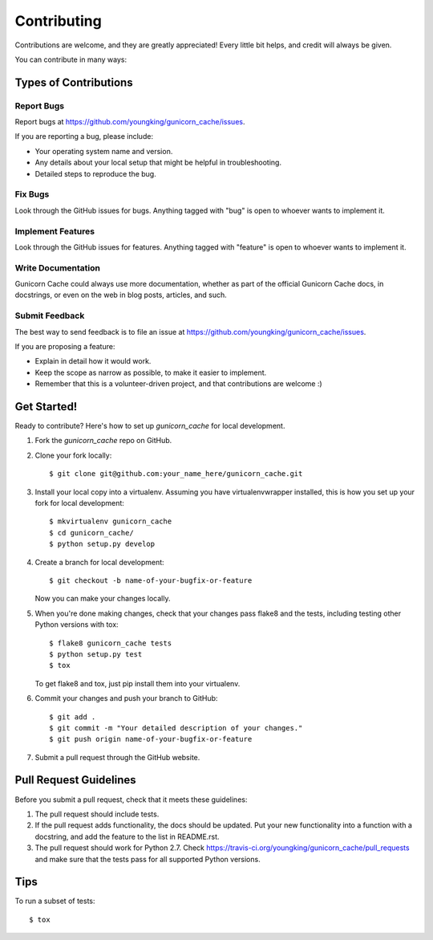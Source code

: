 ============
Contributing
============

Contributions are welcome, and they are greatly appreciated! Every
little bit helps, and credit will always be given.

You can contribute in many ways:

Types of Contributions
----------------------

Report Bugs
~~~~~~~~~~~

Report bugs at https://github.com/youngking/gunicorn_cache/issues.

If you are reporting a bug, please include:

* Your operating system name and version.
* Any details about your local setup that might be helpful in troubleshooting.
* Detailed steps to reproduce the bug.

Fix Bugs
~~~~~~~~

Look through the GitHub issues for bugs. Anything tagged with "bug"
is open to whoever wants to implement it.

Implement Features
~~~~~~~~~~~~~~~~~~

Look through the GitHub issues for features. Anything tagged with "feature"
is open to whoever wants to implement it.

Write Documentation
~~~~~~~~~~~~~~~~~~~

Gunicorn Cache could always use more documentation, whether as part of the
official Gunicorn Cache docs, in docstrings, or even on the web in blog posts,
articles, and such.

Submit Feedback
~~~~~~~~~~~~~~~

The best way to send feedback is to file an issue at https://github.com/youngking/gunicorn_cache/issues.

If you are proposing a feature:

* Explain in detail how it would work.
* Keep the scope as narrow as possible, to make it easier to implement.
* Remember that this is a volunteer-driven project, and that contributions
  are welcome :)

Get Started!
------------

Ready to contribute? Here's how to set up `gunicorn_cache` for local development.

1. Fork the `gunicorn_cache` repo on GitHub.
2. Clone your fork locally::

    $ git clone git@github.com:your_name_here/gunicorn_cache.git

3. Install your local copy into a virtualenv. Assuming you have virtualenvwrapper installed, this is how you set up your fork for local development::

    $ mkvirtualenv gunicorn_cache
    $ cd gunicorn_cache/
    $ python setup.py develop

4. Create a branch for local development::

    $ git checkout -b name-of-your-bugfix-or-feature

   Now you can make your changes locally.

5. When you're done making changes, check that your changes pass flake8 and the tests, including testing other Python versions with tox::

    $ flake8 gunicorn_cache tests
    $ python setup.py test
    $ tox

   To get flake8 and tox, just pip install them into your virtualenv.

6. Commit your changes and push your branch to GitHub::

    $ git add .
    $ git commit -m "Your detailed description of your changes."
    $ git push origin name-of-your-bugfix-or-feature

7. Submit a pull request through the GitHub website.

Pull Request Guidelines
-----------------------

Before you submit a pull request, check that it meets these guidelines:

1. The pull request should include tests.
2. If the pull request adds functionality, the docs should be updated. Put
   your new functionality into a function with a docstring, and add the
   feature to the list in README.rst.
3. The pull request should work for Python 2.7. Check
   https://travis-ci.org/youngking/gunicorn_cache/pull_requests
   and make sure that the tests pass for all supported Python versions.

Tips
----

To run a subset of tests::

    $ tox
